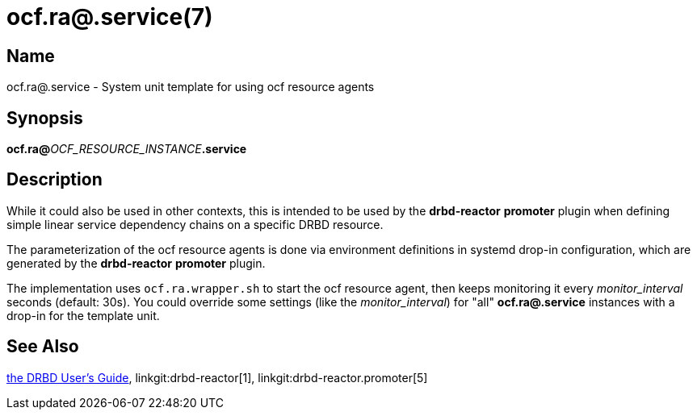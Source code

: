 ocf.ra@.service(7)
==================

Name
----
ocf.ra@.service - System unit template for using ocf resource agents

Synopsis
--------
**ocf.ra@**__OCF_RESOURCE_INSTANCE__**.service**

Description
-----------
While it could also be used in other contexts, this is intended to be used by the
*drbd-reactor* *promoter* plugin when defining simple linear service
dependency chains on a specific DRBD resource.

The parameterization of the ocf resource agents is done via environment
definitions in systemd drop-in configuration, which are generated by the
*drbd-reactor* *promoter* plugin.

The implementation uses `ocf.ra.wrapper.sh` to start the ocf resource agent,
then keeps monitoring it every _monitor_interval_ seconds (default: 30s).
You could override some settings (like the _monitor_interval_) for "all"
*ocf.ra@.service* instances with a drop-in for the template unit.

See Also
--------
link:https://linbit.com/drbd-user-guide/drbd-guide-9_0-en/[the DRBD User's Guide],
linkgit:drbd-reactor[1],
linkgit:drbd-reactor.promoter[5]
